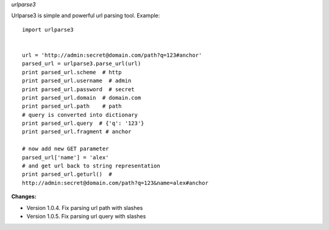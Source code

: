 *urlparse3*

Urlparse3 is simple and powerful url parsing tool.
Example: ::

    import urlparse3


    url = 'http://admin:secret@domain.com/path?q=123#anchor'
    parsed_url = urlparse3.parse_url(url)
    print parsed_url.scheme  # http
    print parsed_url.username  # admin
    print parsed_url.password  # secret
    print parsed_url.domain  # domain.com
    print parsed_url.path    # path
    # query is converted into dictionary
    print parsed_url.query  # {'q': '123'}
    print parsed_url.fragment # anchor

    # now add new GET parameter
    parsed_url['name'] = 'alex'
    # and get url back to string representation
    print parsed_url.geturl()  #  
    http://admin:secret@domain.com/path?q=123&name=alex#anchor


**Changes:**

* Version 1.0.4. Fix parsing url path with slashes
* Version 1.0.5. Fix parsing url query with slashes
